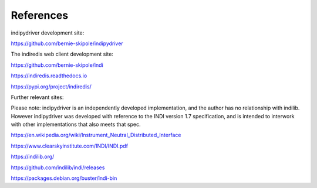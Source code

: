 .. _references:

References
==========

indipydriver development site:

https://github.com/bernie-skipole/indipydriver

The indiredis web client development site:

https://github.com/bernie-skipole/indi

https://indiredis.readthedocs.io

https://pypi.org/project/indiredis/

Further relevant sites:

Please note: indipydriver is an independently developed implementation, and the author has no relationship with indilib. However indipydriver was developed with reference to the INDI version 1.7 specification, and is intended to interwork with other implementations that also meets that spec.

https://en.wikipedia.org/wiki/Instrument_Neutral_Distributed_Interface

https://www.clearskyinstitute.com/INDI/INDI.pdf

https://indilib.org/

https://github.com/indilib/indi/releases

https://packages.debian.org/buster/indi-bin
